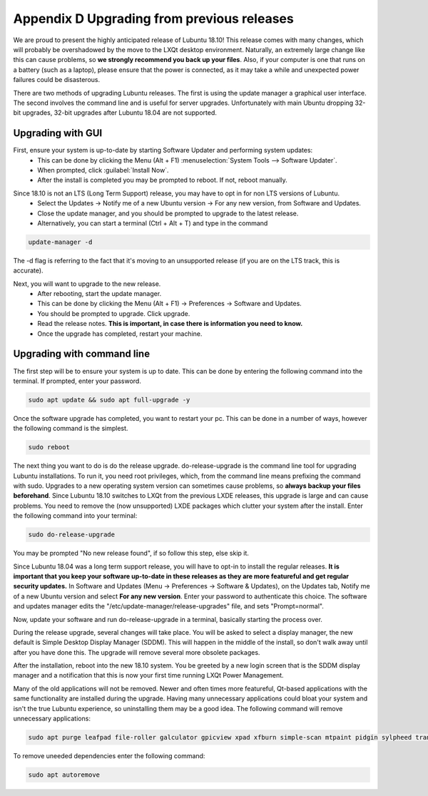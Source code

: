 ********************************************
Appendix D Upgrading from previous releases
********************************************

We are proud to present the highly anticipated release of Lubuntu 18.10! This release comes with many changes, which will probably be overshadowed by the move to the LXQt desktop environment. Naturally, an extremely large change like this can cause problems, so **we strongly recommend you back up your files**. Also, if your computer is one that runs on a battery (such as a laptop), please ensure that the power is connected, as it may take a while and unexpected power failures could be disasterous.

There are two methods of upgrading Lubuntu releases. The first is using the update manager a graphical user interface. The second involves the command line and is useful for server upgrades. Unfortunately with main Ubuntu dropping 32-bit upgrades, 32-bit upgrades after Lubuntu 18.04 are not supported.




Upgrading with GUI
------------------

First, ensure your system is up-to-date by starting Software Updater and performing system updates:
    - This can be done by clicking the Menu (Alt + F1) :menuselection:`System Tools --> Software Updater`.
    - When prompted, click :guilabel:`Install Now`.
    - After the install is completed you may be prompted to reboot. If not, reboot manually.

.. image:: 02_up-to-date.png

Since 18.10 is not an LTS (Long Term Support) release, you may have to opt in for non LTS versions of Lubuntu.
    - Select the Updates -> Notify me of a new Ubuntu version -> For any new version, from Software and Updates.
    - Close the update manager, and you should be prompted to upgrade to the latest release.
    - Alternatively, you can start a terminal (Ctrl + Alt + T) and type in the command
     
.. code::

   update-manager -d
   
   
The -d flag is referring to the fact that it's moving to an unsupported release (if you are on the LTS track, this is accurate).

.. image:: 03_development_release.png

Next, you will want to upgrade to the new release.
    - After rebooting, start the update manager.
    - This can be done by clicking the Menu (Alt + F1) -> Preferences -> Software and Updates.
    - You should be prompted to upgrade. Click upgrade.
    - Read the release notes. **This is important, in case there is information you need to know.**
    - Once the upgrade has completed, restart your machine.

.. image:: 04_release_available.png
.. image:: 05_release_notes.png


Upgrading with command line
---------------------------
The first step will be to ensure your system is up to date. This can be done by entering the following command into the terminal. If prompted, enter your password.

.. code::

    sudo apt update && sudo apt full-upgrade -y


Once the software upgrade has completed, you want to restart your pc. This can be done in a number of ways, however the following command is the simplest.

.. code::

    sudo reboot


The next thing you want to do is do the release upgrade. do-release-upgrade is the command line tool for upgrading Lubuntu installations. To run it, you need root privileges, which, from the command line means prefixing the command with sudo. Upgrades to a new operating system version can sometimes cause problems, so **always backup your files beforehand**. Since Lubuntu 18.10 switches to LXQt from the previous LXDE releases, this upgrade is large and can cause problems. You need to remove the (now unsupported) LXDE packages which clutter your system after the install. Enter the following command into your terminal:

.. code::

    sudo do-release-upgrade

You may be prompted "No new release found", if so follow this step, else skip it.

Since Lubuntu 18.04 was a long term support release, you will have to opt-in to install the regular releases. **It is important that you keep your software up-to-date in these releases as they are more featureful and get regular security updates.** In Software and Updates (Menu -> Preferences -> Software & Updates), on the Updates tab, Notify me of a new Ubuntu version and select **For any new version**. Enter your password to authenticate this choice. The software and updates manager edits the "/etc/update-manager/release-upgrades" file, and sets "Prompt=normal".

Now, update your software and run do-release-upgrade in a terminal, basically starting the process over.

During the release upgrade, several changes will take place. You will be asked to select a display manager, the new default is Simple Desktop Display Manager (SDDM). This will happen in the middle of the install, so don't walk away until after you have done this. The upgrade will remove several more obsolete packages.

After the installation, reboot into the new 18.10 system. You be greeted by a new login screen that is the SDDM display manager and a notification that this is now your first time running LXQt Power Management.

Many of the old applications will not be removed. Newer and often times more featureful, Qt-based applications with the same functionality are installed during the upgrade. Having many unnecessary applications could bloat your system and isn't the true Lubuntu experience, so uninstalling them may be a good idea. The following command will remove unnecessary applications:


.. code::

    sudo apt purge leafpad file-roller galculator gpicview xpad xfburn simple-scan mtpaint pidgin sylpheed transmission-gtk abiword evince gnumeric audacious gnome-mpv guvcview pcmanfm gdebi lxterminal hardinfo lightdm lxpanel lxsession obconf gnome-software gnome-disk-utility system-config-printer-gnome lxhotkey-gtk synaptic update-manager lxpolkit lxtask lxshortcut blueman usb-creator-gtk evince-common

To remove uneeded dependencies enter the following command:

.. code::

    sudo apt autoremove
